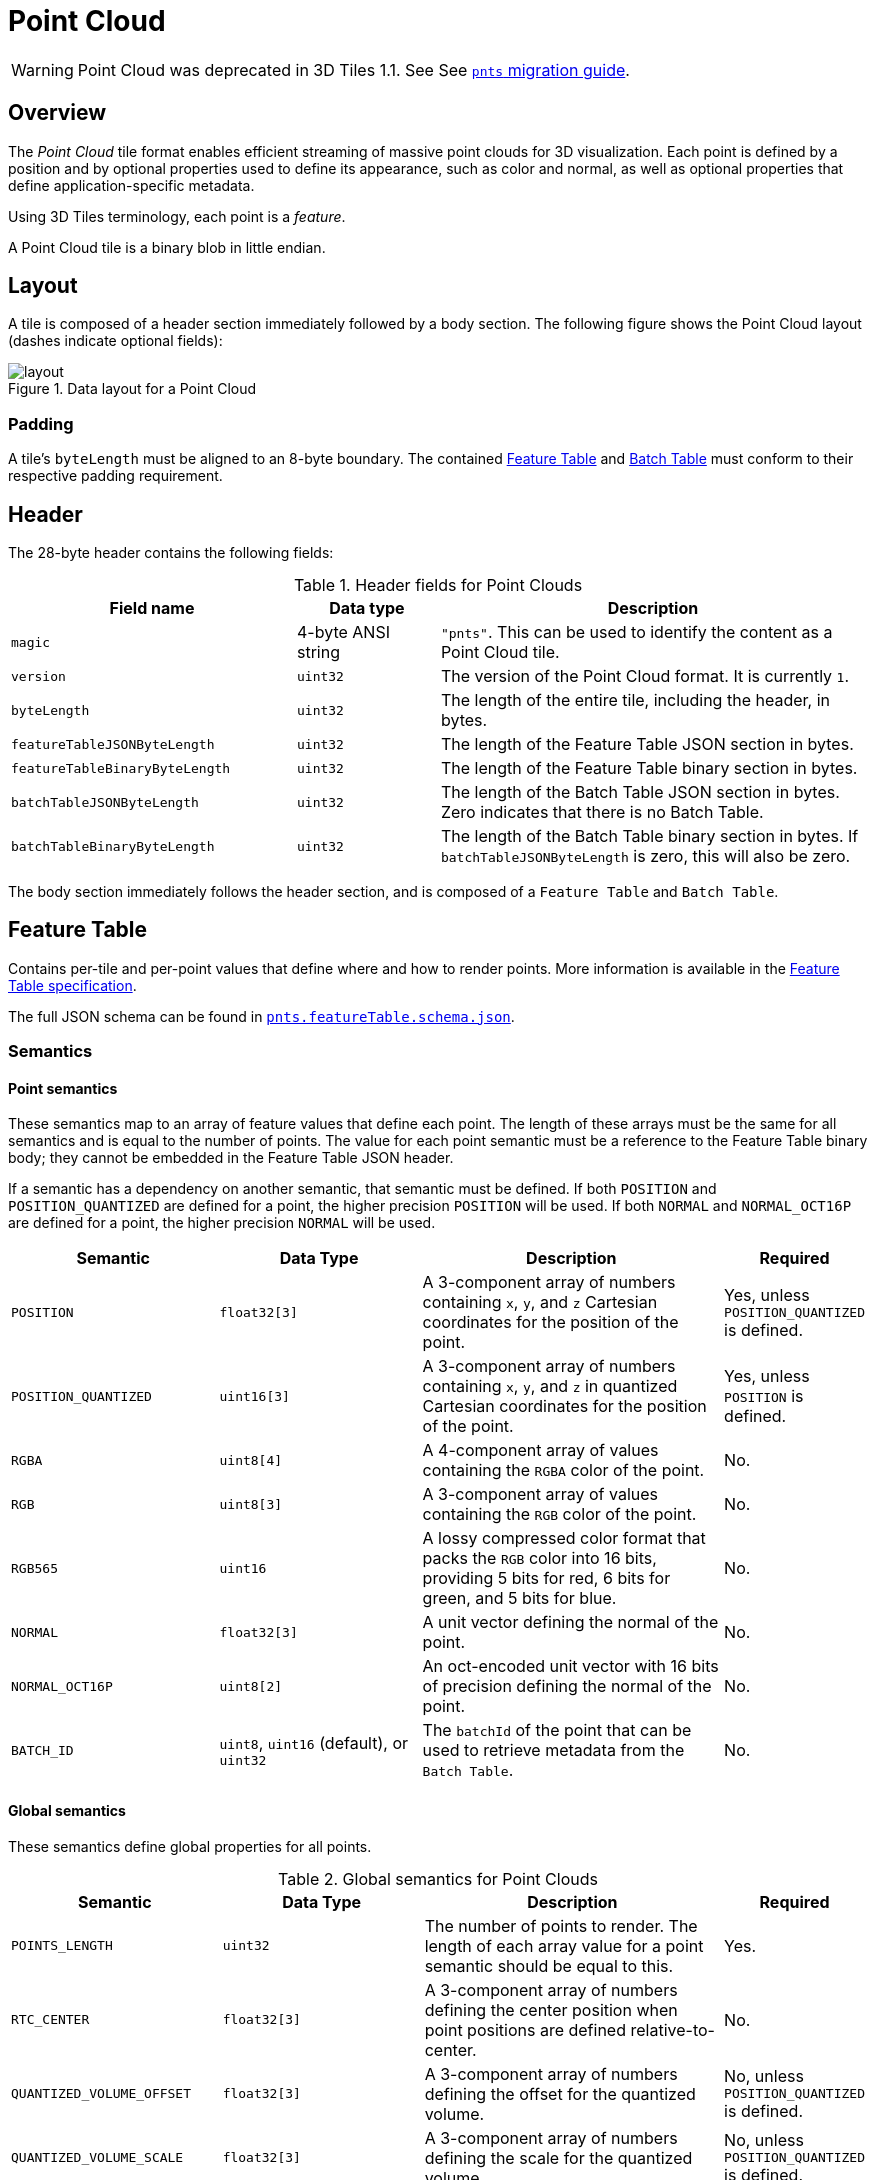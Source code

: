 [#tileformats-pointcloud-point-cloud]
= Point Cloud

// Definitions of the directory structure to ensure that relative
// links between ADOC files in sibling directories can be resolved.
ifdef::env-github[]
:url-specification: ../../
:url-specification-tileformats: {url-specification}TileFormats/
:url-specification-tileformats-batched3dmodel: {url-specification-tileformats}Batched3DModel/
:url-specification-tileformats-batchtable: {url-specification-tileformats}BatchTable/
:url-specification-tileformats-featuretable: {url-specification-tileformats}FeatureTable/
:url-specification-tileformats-gltf: {url-specification-tileformats}glTF/
:url-specification-tileformats-gltf-migration: {url-specification-tileformats-gltf}MIGRATION.adoc
:url-specification-styling: {url-specification}Styling/
endif::[]
ifndef::env-github[]
:url-specification:
:url-specification-tileformats:
:url-specification-tileformats-batched3dmodel:
:url-specification-tileformats-batchtable:
:url-specification-tileformats-featuretable:
:url-specification-tileformats-gltf:
:url-specification-tileformats-gltf-migration:
:url-specification-styling:
endif::[]

WARNING: Point Cloud was deprecated in 3D Tiles 1.1. See See xref:{url-specification-tileformats-gltf-migration}#tileformats-gltf-point-cloud-pnts[`pnts` migration guide].

[#tileformats-pointcloud-overview]
== Overview

The _Point Cloud_ tile format enables efficient streaming of massive point clouds for 3D visualization. Each point is defined by a position and by optional properties used to define its appearance, such as color and normal, as well as optional properties that define application-specific metadata.

Using 3D Tiles terminology, each point is a _feature_.

A Point Cloud tile is a binary blob in little endian.

[#tileformats-pointcloud-layout]
== Layout

A tile is composed of a header section immediately followed by a body section. The following figure shows the Point Cloud layout (dashes indicate optional fields):

.Data layout for a Point Cloud
image::figures/layout.png[]

[#tileformats-pointcloud-padding]
=== Padding

A tile's `byteLength` must be aligned to an 8-byte boundary. The contained xref:{url-specification-tileformats-featuretable}README.adoc#tileformats-featuretable-padding[Feature Table] and xref:{url-specification-tileformats-batchtable}README.adoc#tileformats-batchtable-padding[Batch Table] must conform to their respective padding requirement.

[#tileformats-pointcloud-header]
== Header

The 28-byte header contains the following fields:

.Header fields for Point Clouds
[cols="2,1,3"]
|===
| Field name | Data type | Description

| `magic`
| 4-byte ANSI string
| `"pnts"`.  This can be used to identify the content as a Point Cloud tile.

| `version`
| `uint32`
| The version of the Point Cloud format. It is currently `1`.

| `byteLength`
| `uint32`
| The length of the entire tile, including the header, in bytes.

| `featureTableJSONByteLength`
| `uint32`
| The length of the Feature Table JSON section in bytes.

| `featureTableBinaryByteLength`
| `uint32`
| The length of the Feature Table binary section in bytes.

| `batchTableJSONByteLength`
| `uint32`
| The length of the Batch Table JSON section in bytes. Zero indicates that there is no Batch Table.

| `batchTableBinaryByteLength`
| `uint32`
| The length of the Batch Table binary section in bytes. If `batchTableJSONByteLength` is zero, this will also be zero.
|===

The body section immediately follows the header section, and is composed of a `Feature Table` and `Batch Table`.

[#tileformats-pointcloud-feature-table]
== Feature Table

Contains per-tile and per-point values that define where and how to render points.
More information is available in the xref:{url-specification-tileformats-featuretable}README.adoc#tileformats-featuretable-feature-table[Feature Table specification].

The full JSON schema can be found in 
ifdef::env-github[]
link:https://github.com/CesiumGS/3d-tiles/tree/draft-1.1/specification/schema/TileFormats/pnts.featureTable.schema.json[`pnts.featureTable.schema.json`].
endif::[]
ifndef::env-github[]
<<reference-schema-pnts-featuretable,`pnts.featureTable.schema.json`>>.
endif::[]


[#tileformats-pointcloud-semantics]
=== Semantics

[#tileformats-pointcloud-point-semantics]
==== Point semantics

These semantics map to an array of feature values that define each point. The length of these arrays must be the same for all semantics and is equal to the number of points.
The value for each point semantic must be a reference to the Feature Table binary body; they cannot be embedded in the Feature Table JSON header.

If a semantic has a dependency on another semantic, that semantic must be defined.
If both `POSITION` and `POSITION_QUANTIZED` are defined for a point, the higher precision `POSITION` will be used.
If both `NORMAL` and `NORMAL_OCT16P` are defined for a point, the higher precision `NORMAL` will be used.

[cols="2,2,3,1"]
|===
| Semantic | Data Type | Description | Required

| `POSITION`
| `float32[3]`
| A 3-component array of numbers containing `x`, `y`, and `z` Cartesian coordinates for the position of the point.
| Yes, unless `POSITION_QUANTIZED` is defined.

| `POSITION_QUANTIZED`
| `uint16[3]`
| A 3-component array of numbers containing `x`, `y`, and `z` in quantized Cartesian coordinates for the position of the point.
| Yes, unless `POSITION` is defined.

| `RGBA`
| `uint8[4]`
| A 4-component array of values containing the `RGBA` color of the point.
| No.

| `RGB`
| `uint8[3]`
| A 3-component array of values containing the `RGB` color of the point.
| No.

| `RGB565`
| `uint16`
| A lossy compressed color format that packs the `RGB` color into 16 bits, providing 5 bits for red, 6 bits for green, and 5 bits for blue.
| No.

| `NORMAL`
| `float32[3]`
| A unit vector defining the normal of the point.
| No.

| `NORMAL_OCT16P`
| `uint8[2]`
| An oct-encoded unit vector with 16 bits of precision defining the normal of the point.
| No.

| `BATCH_ID`
| `uint8`, `uint16` (default), or `uint32`
| The `batchId` of the point that can be used to retrieve metadata from the `Batch Table`.
| No.
|===

[#tileformats-pointcloud-global-semantics]
==== Global semantics

These semantics define global properties for all points.

.Global semantics for Point Clouds
[cols="2,2,3,1"]
|===
| Semantic | Data Type | Description | Required

| `POINTS_LENGTH`
| `uint32`
| The number of points to render. The length of each array value for a point semantic should be equal to this.
| Yes.

| `RTC_CENTER`
| `float32[3]`
| A 3-component array of numbers defining the center position when point positions are defined relative-to-center.
| No.

| `QUANTIZED_VOLUME_OFFSET`
| `float32[3]`
| A 3-component array of numbers defining the offset for the quantized volume.
| No, unless `POSITION_QUANTIZED` is defined.

| `QUANTIZED_VOLUME_SCALE`
| `float32[3]`
| A 3-component array of numbers defining the scale for the quantized volume.
| No, unless `POSITION_QUANTIZED` is defined.

| `CONSTANT_RGBA`
| `uint8[4]`
| A 4-component array of values defining a constant `RGBA` color for all points in the tile.
| No.

| `BATCH_LENGTH`
| `uint32`
| The number of unique `BATCH_ID` values.
| No, unless `BATCH_ID` is defined.
|===

Examples using these semantics can be found in the <<tileformats-pointcloud-examples,examples section>> below.

[#tileformats-pointcloud-point-positions]
=== Point positions

`POSITION` defines the position for a point before any tileset transforms are applied.

[#tileformats-pointcloud-coordinate-reference-system-crs]
==== Coordinate reference system (CRS)

3D Tiles local coordinate systems use a right-handed 3-axis (x, y, z) Cartesian coordinate system; that is, the cross product of _x_ and _y_ yields _z_. 3D Tiles defines the _z_ axis as up for local Cartesian coordinate systems (also see xref:{url-specification}README.adoc#core-coordinate-reference-system-crs[coordinate reference system]).

[#tileformats-pointcloud-rtc_center]
==== RTC_CENTER

Positions may be defined relative-to-center for high-precision rendering, see link:http://help.agi.com/AGIComponents/html/BlogPrecisionsPrecisions.htm[Precisions, Precisions]. If defined, `RTC_CENTER` specifies the center position and all point positions are treated as relative to this value.

[#tileformats-pointcloud-quantized-positions]
==== Quantized positions

If `POSITION` is not defined, positions may be stored in `POSITION_QUANTIZED`, which defines point positions relative to the quantized volume.
If neither `POSITION` nor `POSITION_QUANTIZED` is defined, the tile does not need to be rendered.

A quantized volume is defined by `offset` and `scale` to map quantized positions to a position in local space. The following figure shows a quantized volume based on `offset` and `scale`:

.Illustration of the quantization that is used for the `POSITION_QUANTIZED` semantic
image::figures/quantized-volume.png[quantized volume]

`offset` is stored in the global semantic `QUANTIZED_VOLUME_OFFSET`, and `scale` is stored in the global semantic `QUANTIZED_VOLUME_SCALE`.
If those global semantics are not defined, `POSITION_QUANTIZED` cannot be used.

Quantized positions can be mapped to local space using the following formula:

`POSITION = POSITION_QUANTIZED * QUANTIZED_VOLUME_SCALE / 65535.0 + QUANTIZED_VOLUME_OFFSET`

Compressed attributes should be decompressed before any other transforms are applied.

[#tileformats-pointcloud-point-colors]
=== Point colors

If more than one color semantic is defined, the precedence order is `RGBA`, `RGB`, `RGB565`, then `CONSTANT_RGBA`. For example, if a tile's Feature Table contains both `RGBA` and `CONSTANT_RGBA` properties, the runtime would render with per-point colors using `RGBA`.

If no color semantics are defined, the runtime is free to color points using an application-specific default color.

In any case, xref:{url-specification-styling}README.adoc#styling-styling[3D Tiles Styling] may be used to change the final rendered color and other visual properties at runtime.

[#tileformats-pointcloud-point-normals]
=== Point normals

Per-point normals are an optional property that can help improve the visual quality of points by enabling lighting, hidden surface removal, and other rendering techniques.
The normals will be transformed using the inverse transpose of the tileset transform.

[#tileformats-pointcloud-oct-encoded-normal-vectors]
==== Oct-encoded normal vectors

Oct-encoding is described in link:http://jcgt.org/published/0003/02/01/[_A Survey of Efficient Representations of Independent Unit Vectors_]. Oct-encoded values are stored in unsigned, unnormalized range (`[0, 255]`) and then mapped to a signed normalized range (`[-1.0, 1.0]`) at runtime.

[NOTE]
.Implementation Note
====
An implementation for encoding and decoding these unit vectors can be found in CesiumJS's link:https://github.com/CesiumGS/cesium/blob/main/Source/Core/AttributeCompression.js[AttributeCompression]
module.
====

Compressed attributes should be decompressed before any other transforms are applied.

[#tileformats-pointcloud-batched-points]
=== Batched points

Points that make up distinct features of the Point Cloud may be batched together using the `BATCH_ID` semantic. For example, the points that make up a door in a house would all be assigned the same `BATCH_ID`, whereas points that make up a window would be assigned a different `BATCH_ID`.
This is useful for per-object picking and storing application-specific metadata for declarative styling and application-specific use cases such as populating a UI or issuing a REST API request on a per-object instead of per-point basis.

The `BATCH_ID` semantic may have a `componentType` of `UNSIGNED_BYTE`, `UNSIGNED_SHORT`, or `UNSIGNED_INT`. When `componentType` is not present, `UNSIGNED_SHORT` is used.
The global semantic `BATCH_LENGTH` defines the number of unique `batchId` values, similar to the `batchLength` field in the xref:{url-specification-tileformats-batched3dmodel}README.adoc#tileformats-batched3dmodel-batched-3d-model[Batched 3D Model] header.

[#tileformats-pointcloud-examples]
=== Examples

_This section is non-normative_

These examples show how to generate JSON and binary buffers for the Feature Table.

[#tileformats-pointcloud-positions-only]
==== Positions only

This minimal example has four points on the corners of a unit length square:

[%unnumbered]
[source,javascript]
----
var featureTableJSON = {
    POINTS_LENGTH : 4,
    POSITION : {
        byteOffset : 0
    }
};

var featureTableBinary = new Buffer(new Float32Array([
    0.0, 0.0, 0.0,
    1.0, 0.0, 0.0,
    0.0, 0.0, 1.0,
    1.0, 0.0, 1.0
]).buffer);
----

[#tileformats-pointcloud-positions-and-colors]
==== Positions and colors

The following example has four points (red, green, blue, and yellow) above the globe. Their positions are defined relative to center:

[%unnumbered]
[source,javascript]
----
var featureTableJSON = {
    POINTS_LENGTH : 4,
    RTC_CENTER : [1215013.8, -4736316.7, 4081608.4],
    POSITION : {
        byteOffset : 0
    },
    RGB : {
        byteOffset : 48
    }
};

var positionBinary = new Buffer(new Float32Array([
    0.0, 0.0, 0.0,
    1.0, 0.0, 0.0,
    0.0, 0.0, 1.0,
    1.0, 0.0, 1.0
]).buffer);

var colorBinary = new Buffer(new Uint8Array([
    255, 0, 0,
    0, 255, 0,
    0, 0, 255,
    255, 255, 0,
]).buffer);

var featureTableBinary = Buffer.concat([positionBinary, colorBinary]);
----

[#tileformats-pointcloud-quantized-positions-and-oct-encoded-normals]
==== Quantized positions and oct-encoded normals

In this example, the four points will have normals pointing up `[0.0, 1.0, 0.0]` in oct-encoded format, and they will be placed on the corners of a quantized volume that spans from `-250.0` to `250.0` units in the `x` and `z` directions:

[%unnumbered]
[source,javascript]
----
var featureTableJSON = {
    POINTS_LENGTH : 4,
    QUANTIZED_VOLUME_OFFSET : [-250.0, 0.0, -250.0],
    QUANTIZED_VOLUME_SCALE : [500.0, 0.0, 500.0],
    POSITION_QUANTIZED : {
        byteOffset : 0
    },
    NORMAL_OCT16P : {
        byteOffset : 24
    }
};

var positionQuantizedBinary = new Buffer(new Uint16Array([
    0, 0, 0,
    65535, 0, 0,
    0, 0, 65535,
    65535, 0, 65535
]).buffer);

var normalOct16PBinary = new Buffer(new Uint8Array([
    128, 255,
    128, 255,
    128, 255,
    128, 255
]).buffer);

var featureTableBinary = Buffer.concat([positionQuantizedBinary, normalOct16PBinary]);
----

[#tileformats-pointcloud-batched-points-1]
==== Batched points

In this example, the first two points have a `batchId` of 0, and the next two points have a `batchId` of 1. Note that the Batch Table only has two names:

[%unnumbered]
[source,javascript]
----
var featureTableJSON = {
    POINTS_LENGTH : 4,
    BATCH_LENGTH : 2,
    POSITION : {
        byteOffset : 0
    },
    BATCH_ID : {
        byteOffset : 48,
        componentType : "UNSIGNED_BYTE"
    }
};

var positionBinary = new Buffer(new Float32Array([
    0.0, 0.0, 0.0,
    1.0, 0.0, 0.0,
    0.0, 0.0, 1.0,
    1.0, 0.0, 1.0
]).buffer);

var batchIdBinary = new Buffer(new Uint8Array([
    0,
    0,
    1,
    1
]).buffer);

var featureTableBinary = Buffer.concat([positionBinary, batchIdBinary]);

var batchTableJSON = {
    names : ['object1', 'object2']
};
----

[#tileformats-pointcloud-per-point-properties]
==== Per-point properties

In this example, each of the 4 points will have metadata stored in the Batch Table JSON and binary.

[%unnumbered]
[source,javascript]
----
var featureTableJSON = {
    POINTS_LENGTH : 4,
    POSITION : {
        byteOffset : 0
    }
};

var featureTableBinary = new Buffer(new Float32Array([
    0.0, 0.0, 0.0,
    1.0, 0.0, 0.0,
    0.0, 0.0, 1.0,
    1.0, 0.0, 1.0
]).buffer);

var batchTableJSON = {
    names : ['point1', 'point2', 'point3', 'point4']
};
----

[#tileformats-pointcloud-batch-table]
== Batch Table

The _Batch Table_ contains application-specific metadata, indexable by `batchId`, that can be used for declarative styling and application-specific use cases such as populating a UI or issuing a REST API request.

* If the `BATCH_ID` semantic is defined, the Batch Table stores metadata for each `batchId`, and the length of the Batch Table arrays will equal `BATCH_LENGTH`.
* If the `BATCH_ID` semantic is not defined, then the Batch Table stores per-point metadata, and the length of the Batch Table arrays will equal `POINTS_LENGTH`.

See the xref:{url-specification-tileformats-batchtable}README.adoc#tileformats-batchtable-batch-table[Batch Table] reference for more information.

[#tileformats-pointcloud-extensions]
== Extensions

The following extensions can be applied to a Point Cloud tile.

* link:https://github.com/CesiumGS/3d-tiles/tree/main/extensions/3DTILES_draco_point_compression/README.md[`3DTILES_draco_point_compression`]

[#tileformats-pointcloud-file-extension-and-mime-type]
== File extension and MIME type

Point cloud tiles use the `.pnts` extension and `application/octet-stream` MIME type.

An explicit file extension is optional. Valid implementations may ignore it and identify a content's format by the `magic` field in its header.

[#tileformats-pointcloud-implementation-example]
== Implementation example

_This section is non-normative_

Code for reading the header can be found in link:https://github.com/CesiumGS/cesium/blob/main/Source/Scene/PointCloud3DTileContent.js[`PointCloud3DModelTileContent.js`] in the CesiumJS implementation of 3D Tiles.

